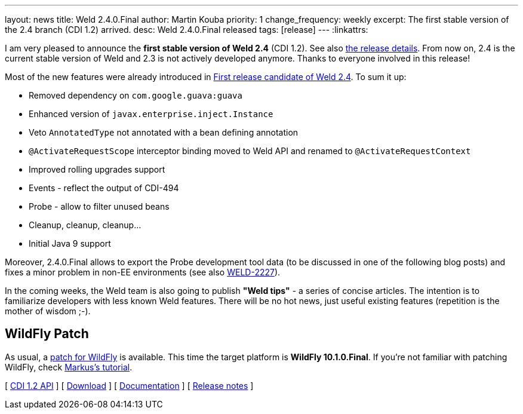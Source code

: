 ---
layout: news
title: Weld 2.4.0.Final
author: Martin Kouba
priority: 1
change_frequency: weekly
excerpt: The first stable version of the 2.4 branch (CDI 1.2) arrived.
desc: Weld 2.4.0.Final released
tags: [release]
---
:linkattrs:

I am very pleased to announce the *first stable version of Weld 2.4* (CDI 1.2).
See also https://issues.jboss.org/projects/WELD/versions/12331363[the release details, window="_blank"].
From now on, 2.4 is the current stable version of Weld and 2.3 is not actively developed anymore.
Thanks to everyone involved in this release!

Most of the new features were already introduced in link:/news/2016/08/19/weld-240CR1[First release candidate of Weld 2.4, window="_blank"].
To sum it up:

* Removed dependency on `com.google.guava:guava`
* Enhanced version of `javax.enterprise.inject.Instance`
* Veto `AnnotatedType` not annotated with a bean defining annotation
* `@ActivateRequestScope` interceptor binding moved to Weld API and renamed to `@ActivateRequestContext`
* Improved rolling upgrades support
* Events - reflect the output of CDI-494
* Probe - allow to filter unused beans
* Cleanup, cleanup, cleanup...
* Initial Java 9 support

Moreover, 2.4.0.Final allows to export the Probe development tool data (to be discussed in one of the following blog posts) and fixes a minor problem in non-EE environments (see also link:https://issues.jboss.org/browse/WELD-2227[WELD-2227]).

In the coming weeks, the Weld team is also going to publish *"Weld tips"* - a series of concise articles.
The intention is to familiarize developers with less known Weld features.
There will be no hot news, just useful existing features (repetition is the mother of wisdom ;-).


== WildFly Patch

As usual, a link:http://download.jboss.org/weld/2.4.0.Final/wildfly-10.1.0.Final-weld-2.4.0.Final-patch.zip[patch for WildFly, window="_blank"] is available. This time the target platform is *WildFly 10.1.0.Final*.  If you’re not familiar with patching WildFly, check link:http://blog.eisele.net/2015/02/playing-with-weld-probe-see-all-of-your.html[Markus's tutorial, window="_blank"].

&#91; link:http://docs.jboss.org/cdi/api/1.2/[CDI 1.2 API, window="_blank"] &#93;
&#91; link:/download/[Download] &#93;
&#91; link:http://docs.jboss.org/weld/reference/2.4.0.Final/en-US/html/[Documentation, window="_blank"] &#93;
&#91; link:https://issues.jboss.org/projects/WELD/versions/12331363[Release notes, window="_blank"] &#93;
